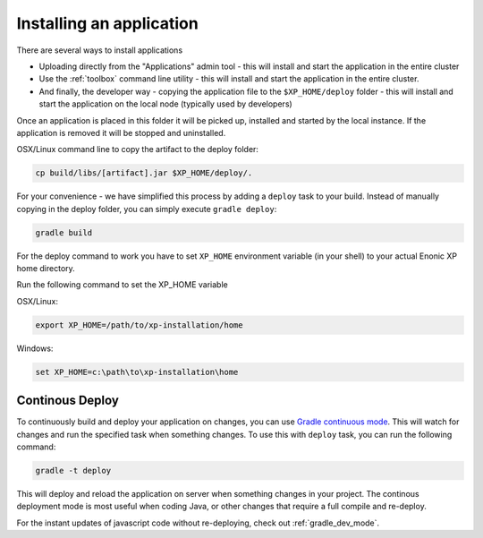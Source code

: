 .. _gradle_deploy_app:

Installing an application
=========================

There are several ways to install applications

* Uploading directly from the "Applications" admin tool - this will install and start the application in the entire cluster
* Use the :ref:`toolbox` command line utility - this will install and start the application in the entire cluster.
* And finally, the developer way - copying the application file to the ``$XP_HOME/deploy`` folder - this will install and start the application on the local node (typically used by developers)

Once an application is placed in this folder it will be picked up, installed and started by the local instance.
If the application is removed it will be stopped and uninstalled.

OSX/Linux command line to copy the artifact to the deploy folder:

.. code-block:: none

  cp build/libs/[artifact].jar $XP_HOME/deploy/.

For your convenience - we have simplified this process by adding a ``deploy`` task to your build.
Instead of manually copying in the deploy folder, you can simply execute ``gradle deploy``:

.. code-block:: none

  gradle build


For the deploy command to work you have to set ``XP_HOME`` environment variable
(in your shell) to your actual Enonic XP home directory.

Run the following command to set the XP_HOME variable

OSX/Linux:

.. code-block:: none

   export XP_HOME=/path/to/xp-installation/home

Windows:

.. code-block:: none

  set XP_HOME=c:\path\to\xp-installation\home


Continous Deploy
----------------
To continuously build and deploy your application on changes, you can use
`Gradle continuous mode <https://docs.gradle.org/current/userguide/continuous_build.html>`_.
This will watch for changes and run the specified task when something changes.
To use this with ``deploy`` task, you can run the following command:

.. code-block:: none

  gradle -t deploy

This will deploy and reload the application on server when something changes in your project.
The continous deployment mode is most useful when coding Java, or other changes that require a full compile and re-deploy.

For the instant updates of javascript code without re-deploying, check out :ref:`gradle_dev_mode`.
